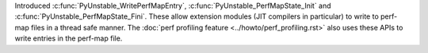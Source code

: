 Introduced :c:func:`PyUnstable_WritePerfMapEntry`, :c:func:`PyUnstable_PerfMapState_Init` and
:c:func:`PyUnstable_PerfMapState_Fini`. These allow extension modules (JIT compilers in
particular) to write to perf-map files in a thread safe manner. The
:doc:`perf profiling feature <../howto/perf_profiling.rst>` also uses these APIs to write
entries in the perf-map file.
